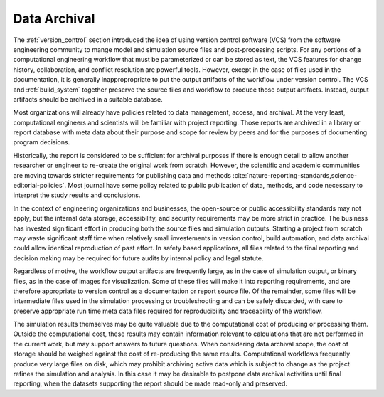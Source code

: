 .. _data_archival:

*************
Data Archival
*************

The :ref:`version_control` section introduced the idea of using version control software (VCS) from the software
engineering community to mange model and simulation source files and post-processing scripts. For any portions of a
computational engineering workflow that must be parameterized or can be stored as text, the VCS features for change
history, collaboration, and conflict resolution are powerful tools. However, except in the case of files used in the
documentation, it is generally inappropropriate to put the output artifacts of the workflow under version control. The
VCS and :ref:`build_system` together preserve the source files and workflow to produce those output artifacts. Instead,
output artifacts should be archived in a suitable database.

Most organizations will already have policies related to data management, access, and archival. At the very least,
computational engineers and scientists will be familiar with project reporting. Those reports are archived in a library
or report database with meta data about their purpose and scope for review by peers and for the purposes of documenting
program decisions.

Historically, the report is considered to be sufficient for archival purposes if there is enough detail to allow another
researcher or engineer to re-create the original work from scratch. However, the scientific and academic communities are
moving towards stricter requirements for publishing data and methods
:cite:`nature-reporting-standards,science-editorial-policies`. Most journal have some policy related to public
publication of data, methods, and code necessary to interpret the study results and conclusions.

In the context of engineering organizations and businesses, the open-source or public accessibility standards may not
apply, but the internal data storage, accessibility, and security requirements may be more strict in practice. The
business has invested significant effort in producing both the source files and simulation outputs. Starting a project
from scratch may waste significant staff time when relatively small investements in version control, build automation,
and data archival could allow identical reproduction of past effort. In safety based applications, all files related to
the final reporting and decision making may be required for future audits by internal policy and legal statute.

Regardless of motive, the workflow output artifacts are frequently large, as in the case of simulation output, or binary
files, as in the case of images for visualization. Some of these files will make it into reporting requirements, and are
therefore appropriate to version control as a documentation or report source file. Of the remainder, some files will be
intermediate files used in the simulation processing or troubleshooting and can be safely discarded, with care to
preserve appropriate run time meta data files required for reproducibility and traceability of the workflow.

The simulation results themselves may be quite valuable due to the computational cost of producing or processing them.
Outside the computational cost, these results may contain information relevant to calculations that are not performed in
the current work, but may support answers to future questions. When considering data archival scope, the cost of storage
should be weighed against the cost of re-producing the same results. Computational workflows frequently produce very
large files on disk, which may prohibit archiving active data which is subject to change as the project refines the
simulation and analysis. In this case it may be desirable to postpone data archival activities until final reporting,
when the datasets supporting the report should be made read-only and preserved.
